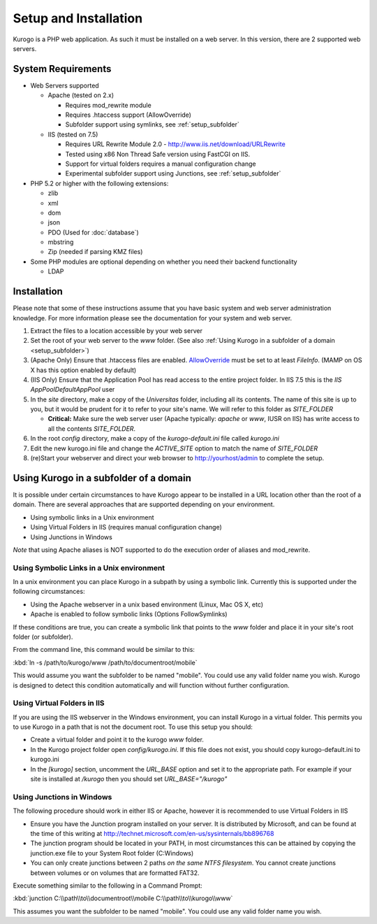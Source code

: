 ######################
Setup and Installation
######################

Kurogo is a PHP web application. As such it must be installed on a web server. In this version, there
are 2 supported web servers.

===================
System Requirements
===================
* Web Servers supported

  * Apache (tested on 2.x)

    * Requires mod_rewrite module
    * Requires .htaccess support (AllowOverride)
    * Subfolder support using symlinks, see :ref:`setup_subfolder`

  * IIS (tested on 7.5)

    * Requires URL Rewrite Module 2.0 - http://www.iis.net/download/URLRewrite
    * Tested using x86 Non Thread Safe version using FastCGI on IIS.
    * Support for virtual folders requires a manual configuration change
    * Experimental subfolder support using Junctions, see :ref:`setup_subfolder`

* PHP 5.2 or higher with the following extensions:

  * zlib
  * xml
  * dom
  * json
  * PDO (Used for :doc:`database`)
  * mbstring
  * Zip (needed if parsing KMZ files)
  
* Some PHP modules are optional depending on whether you need their backend functionality

  * LDAP
  
.. _installation:

============
Installation
============

Please note that some of these instructions assume that you have basic system and web server 
administration knowledge. For more information please see the documentation for your system and
web server.

#. Extract the files to a location accessible by your web server
#. Set the root of your web server to the *www* folder. (See also :ref:`Using Kurogo in a subfolder of a domain <setup_subfolder>`)
#. (Apache Only) Ensure that .htaccess files are enabled. `AllowOverride <http://httpd.apache.org/docs/2.2/mod/core.html#allowoverride>`_ must be set to at least *FileInfo*. (MAMP on OS X has this option enabled by default)
#. (IIS Only) Ensure that the Application Pool has read access to the entire project folder. In IIS 7.5 this is the *IIS AppPool\DefaultAppPool* user
#. In the *site* directory, make a copy of the *Universitas* folder, including all its contents. The name of this site is up to you, but it would be prudent for it to refer to your site's name. We will refer to this folder as *SITE_FOLDER* 

   * **Critical:** Make sure the web server user (Apache typically: *apache* or *www*, IUSR on IIS) has write access to all the contents *SITE_FOLDER*. 
   
#. In the root *config* directory, make a copy of the *kurogo-default.ini* file called *kurogo.ini*
#. Edit the new kurogo.ini file and change the *ACTIVE_SITE* option to match the name of *SITE_FOLDER*
#. (re)Start your webserver and direct your web browser to http://yourhost/admin to complete the setup.


.. _setup_subfolder:

=======================================
Using Kurogo in a subfolder of a domain
=======================================

It is possible under certain circumstances to have Kurogo appear to be installed in a URL location other
than the root of a domain. There are several approaches that are supported depending on your environment.

* Using symbolic links in a Unix environment
* Using Virtual Folders in IIS (requires manual configuration change)
* Using Junctions in Windows

*Note* that using Apache aliases is NOT supported to do the execution order of aliases and mod_rewrite.

------------------------------------------
Using Symbolic Links in a Unix environment
------------------------------------------

In a unix environment you can place Kurogo in a subpath by using a symbolic link. 
Currently this is supported under the following circumstances:

* Using the Apache webserver in a unix based environment (Linux, Mac OS X, etc)
* Apache is enabled to follow symbolic links (Options FollowSymlinks)

If these conditions are true, you can create a symbolic link that points to the *www* folder and place
it in your site's root folder (or subfolder).

From the command line, this command would be similar to this:

:kbd:`ln -s /path/to/kurogo/www /path/to/documentroot/mobile`

This would assume you want the subfolder to be named "mobile". 
You could use any valid folder name you wish. Kurogo is designed to detect this condition
automatically and will function without further configuration.

----------------------------
Using Virtual Folders in IIS
----------------------------

If you are using the IIS webserver in the Windows environment, you can install Kurogo in a virtual
folder. This permits you to use Kurogo in a path that is not the document root. To use this
setup you should:

* Create a virtual folder and point it to the kurogo *www* folder. 
* In the Kurogo project folder open  *config/kurogo.ini*. If this file does not exist, you should copy kurogo-default.ini to kurogo.ini
* In the *[kurogo]* section, uncomment the *URL_BASE* option and set it to the appropriate path. For example
  if your site is installed at */kurogo* then you should set *URL_BASE="/kurogo"*


--------------------------
Using Junctions in Windows
--------------------------

The following procedure should work in either IIS or Apache, however it is recommended to use Virtual Folders
in IIS

* Ensure you have the Junction program installed on your server. It is distributed by Microsoft, and can be found at the time of this writing at http://technet.microsoft.com/en-us/sysinternals/bb896768
* The junction program should be located in your PATH, in most circumstances this can be attained by copying the junction.exe file to your System Root folder (C:\Windows)
* You can only create junctions between 2 paths *on the same NTFS filesystem*. You cannot create
  junctions between volumes or on volumes that are formatted FAT32.

Execute something similar to the following in a Command Prompt:

:kbd:`junction C:\\path\\to\\documentroot\\mobile C:\\path\\to\\kurogo\\www`

This assumes you want the subfolder to be named "mobile". You could use any valid folder name you wish.

